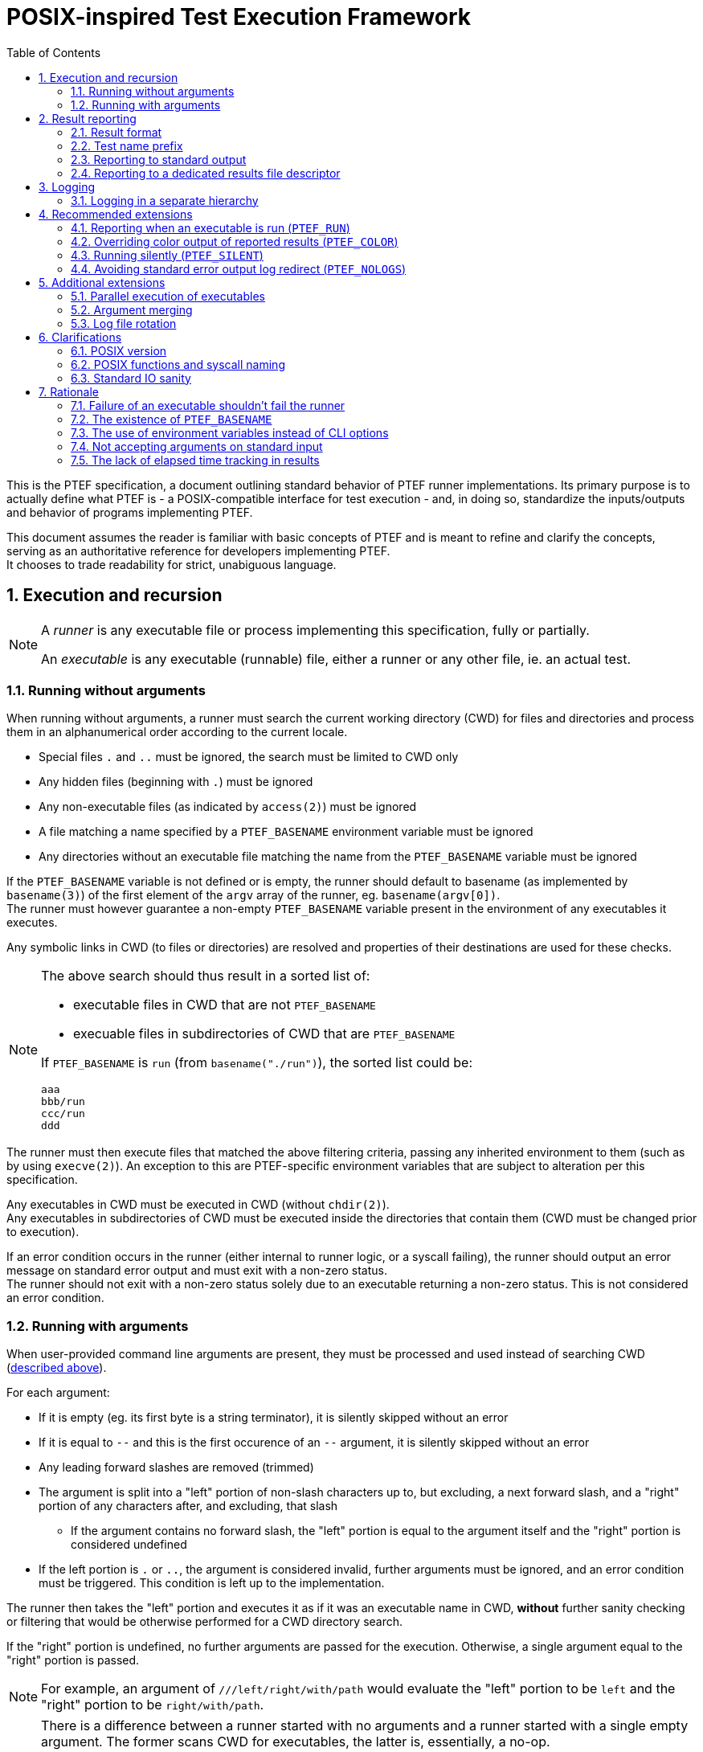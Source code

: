 = POSIX-inspired Test Execution Framework
:toc:
:numbered:

This is the PTEF specification, a document outlining standard behavior of PTEF
runner implementations. Its primary purpose is to actually define what PTEF
is - a POSIX-compatible interface for test execution - and, in doing so,
standardize the inputs/outputs and behavior of programs implementing PTEF.

This document assumes the reader is familiar with basic concepts of PTEF and is
meant to refine and clarify the concepts, serving as an authoritative reference
for developers implementing PTEF. +
It chooses to trade readability for strict, unabiguous language.

[[execution-and-recursion]]
== Execution and recursion

[NOTE]
--
A _runner_ is any executable file or process implementing this specification,
fully or partially.

An _executable_ is any executable (runnable) file, either a runner or any
other file, ie. an actual test.
--

[[running-without-arguments]]
=== Running without arguments

When running without arguments, a runner must search the current working
directory (CWD) for files and directories and process them in an alphanumerical
order according to the current locale.

* Special files `.` and `..` must be ignored, the search must be limited
  to CWD only
* Any hidden files (beginning with `.`) must be ignored
* Any non-executable files (as indicated by `access(2)`) must be ignored
* A file matching a name specified by a `PTEF_BASENAME` environment variable
  must be ignored
* Any directories without an executable file matching the name from the
  `PTEF_BASENAME` variable must be ignored

[[ptef-basename-default]]
If the `PTEF_BASENAME` variable is not defined or is empty, the runner should
default to basename (as implemented by `basename(3)`) of the first element of
the `argv` array of the runner, eg. `basename(argv[0])`. +
The runner must however guarantee a non-empty `PTEF_BASENAME` variable present
in the environment of any executables it executes.

Any symbolic links in CWD (to files or directories) are resolved and properties
of their destinations are used for these checks.

[NOTE]
--
The above search should thus result in a sorted list of:

* executable files in CWD that are not `PTEF_BASENAME`
* execuable files in subdirectories of CWD that are `PTEF_BASENAME`

If `PTEF_BASENAME` is `run` (from `basename("./run")`), the sorted list could
be:

----
aaa
bbb/run
ccc/run
ddd
----
--

The runner must then execute files that matched the above filtering criteria,
passing any inherited environment to them (such as by using `execve(2)`).
An exception to this are PTEF-specific environment variables that are subject
to alteration per this specification.

Any executables in CWD must be executed in CWD (without `chdir(2)`). +
Any executables in subdirectories of CWD must be executed inside the
directories that contain them (CWD must be changed prior to execution).

[[test-exit-code-handling]]
If an error condition occurs in the runner (either internal to runner logic,
or a syscall failing), the runner should output an error message on standard
error output and must exit with a non-zero status. +
The runner should not exit with a non-zero status solely due to an executable
returning a non-zero status. This is not considered an error condition.

[[running-with-arguments]]
=== Running with arguments

When user-provided command line arguments are present, they must be processed
and used instead of searching CWD
(<<running-without-arguments,described above>>).

For each argument:

* If it is empty (eg. its first byte is a string terminator), it is silently
  skipped without an error
* If it is equal to `--` and this is the first occurence of an `--` argument,
  it is silently skipped without an error
* Any leading forward slashes are removed (trimmed)
* The argument is split into a "left" portion of non-slash characters up to,
  but excluding, a next forward slash, and a "right" portion of any
  characters after, and excluding, that slash
** If the argument contains no forward slash, the "left" portion is equal
   to the argument itself and the "right" portion is considered undefined
* If the left portion is `.` or `..`, the argument is considered invalid,
  further arguments must be ignored, and an error condition must be triggered.
  This condition is left up to the implementation.

The runner then takes the "left" portion and executes it as if it was an
executable name in CWD, *without* further sanity checking or filtering that
would be otherwise performed for a CWD directory search.

If the "right" portion is undefined, no further arguments are passed for
the execution. Otherwise, a single argument equal to the "right" portion
is passed.

[NOTE]
--
For example, an argument of `///left/right/with/path` would evaluate the
"left" portion to be `left` and the "right" portion to be `right/with/path`.
--

[NOTE]
--
There is a difference between a runner started with no arguments and a runner
started with a single empty argument. The former scans CWD for executables,
the latter is, essentially, a no-op. +
External logic can thus easily verify runner sanity by passing a single empty
argument as the runner is guaranteed to not execute any tests (though it may
still perform out-of-spec sanity checks, setup, cleanup, etc.).

The `--` argument skip is for compatibility with runners using `getopt(3)` style
option arguments.

Also note that `left` and `left/` arguments are different - the former specifies
an executable named `left` to be run without arguments, the latter states to
run it with a single empty argument.
--

If the `PTEF_BASENAME` environment variable is unset or empty, the runner must
ensure that it is present in the environment of executed executables,
<<ptef-basename-default,defined using the same method as for a run without
arguments>>.

Runner exit code handling is also the same <<test-exit-code-handling,as in the
argument-less case>>.


[[result-reporting]]
== Result reporting

[[result-format]]
=== Result format

When an executed executable finishes, it returns a numerical exit code. A runner
must collect this code and report it as a _result_.

A _result_ is a single line consisting of

. a _status_, a string of any non-whitespace, usually uppercased, characters
. one or more tabs (ASCII `0x09`) or spaces (ASCII `0x20`)
. a _test name_, a string of any non-newline characters
. a newline character (ASCII `0x0a`), terminating the line

[NOTE]
--
For example

----
STATUS    test name here
----
--

A zero exit code must be assigned a status of `PASS`, a non-zero exit code
must be a status of `FAIL`.

[NOTE]
--
Any external code processing PTEF result lines must be able to deal with any
non-whitespace string as status, not just `PASS` and `FAIL`. This specification
intentionally invites custom user-defined statuses such as `SKIP`, `WAIVE`,
`IGN`, etc. +
Therefore, any external code should filter out any result lines with statuses
it doesn't know how to parse.
--

In case of an executable in CWD, a test name is equal to the file name of
the executable. +
In case of an executable inside a directory (named after `PTEF_BASENAME`),
the directory name becomes the test name.

[[ptef-prefix]]
=== Test name prefix

When creating a result line, the value of the `PTEF_PREFIX` variable must be
prepended to a test name, separated from it by a forward slash.
If the variable is unset, it should be treated as empty.

Independently, whenever a runner runs an executable, it must append the
test name to `PTEF_PREFIX` present in the environment of the executable,
separated by a forward slash.
If the variable is unset, it should be treated as empty.

[NOTE]
--
If the current `PTEF_PREFIX` is `/prefix` and there is a test named `testname`
(regardless if that is an executable in CWD called `testname` or an executable
named after `PTEF_BASENAME` present in a directory named `testname`), the
result will look like

----
PASS /prefix/testname
----

and the executable would see `PTEF_PREFIX` equal to `/prefix/testname` in its
environment.

If the current `PTEF_PREFIX` is empty or unset, it would look like

----
PASS /testname
----

and the executable would see `PTEF_PREFIX` as `/testname`.
--

[[reporting-to-stdout]]
=== Reporting to standard output

Result lines must be written to standard output (file descriptor number 1).

A runner may color the output if the standard output is attached to a terminal
(`tcgetattr(3)` doesn't fail with `ENOTTY`). Specific colors are not defined
here.

[[report-stdout-locking]]
Prior to writing a result line, the standard output should be locked for
writing using a POSIX advisory record lock (`fcntl(fd, F_SETLKW, ..)`) with
a maximum range of bytes (`.l_whence = SEEK_SET`, `.l_start = 0`, `.l_len = 0`).

[[ptef-results-fd]]
=== Reporting to a dedicated results file descriptor

If the `PTEF_RESULTS_FD` variable is set and non-empty, it defines a numerical
file descriptor to which the runner must write the result line in addition
to standard output. This output must never be colored.

This file descriptor should also be locked <<report-stdout-locking,in the same
way as standard output>>. If a runner chooses to do so, it must first hold
a successfully acquired lock for standard output *before* it attempts locking
`PTEF_RESULTS_FD`, to prevent a deadlock.


[[logging]]
== Logging

A runner must redirect the standard error output of any executables it runs
to log files, one log file per executable. The name of this log file must be
the same as the executable file name, with `.log` appended at the end. +
Standard (non-error) output must not be redirected in any way.

If the log file already exists, the runner must ensure its previous content
is discarded (by truncating or removing/creating the file).

Log files must be created in a directory named `logs` located in CWD.

[[logging-ptef-logs]]
=== Logging in a separate hierarchy

If the `PTEF_LOGS` environment variable is defined and non-empty, it specifies
an alternate location for log files. In this case, a runner must not create or
use the `logs` directory in CWD.

If the location doesn't exist or is not a directory, the runner must treat this
as an error condition.

Inside the log location, the runner must recursively create a directory path
equal to the value of `PTEF_PREFIX`, if it doesn't exist already. The actual
log file is then placed inside the leaf directory of this path.

[NOTE]
--
If `PTEF_LOGS` is `/log/location`, `PTEF_PREFIX` is `/example/prefix`, and
the test name is `testname`, the full path to the log file would be

----
/log/location/example/prefix/testname.log
----
--

The runner must further ensure that `PTEF_LOGS` present in an environment
of an executable is modified to always point to the same log location as the one
used by the current runner. +
If `PTEF_LOGS` is an absolute path, no action is necessary. If it is a relative
path and the executable is inside a subdirectory of CWD, the runner must
prepend `../` to the `PTEF_LOGS` present in the environment of the executable.


[[recommended-extensions]]
== Recommended extensions

A runner should implement each of these features. If it does, it must follow
the specification of each feature it implements, as described below.

[[ptef-run]]
=== Reporting when an executable is run (`PTEF_RUN`)

If the `PTEF_RUN` environment variable is set and non-empty, the runner must
emit, prior to running an executable, a result with `RUN` as the status and
the same test name that would be later used for `PASS` or `FAIL` when reporting
exit status of the executable.

[NOTE]
--
For example (`RUN` is reported first, then the executable runs, then it
finishes successfully, and finally `PASS` is reported):

----
RUN   /prefix/some/test
PASS  /prefix/some/test
----
--

[[ptef-color]]
=== Overriding color output of reported results (`PTEF_COLOR`)

If the `PTEF_COLOR` environment variable is defined and non-empty, it overrides
the standard output terminal autodetection logic, forcing the standard output
reporting to be either

* always with colors if the variable is set to `1`
* always without colors if the variable set to any other non-empty value,
  ie. `0`

If the runner does not support color in its output, it should ignore this
variable.

[[ptef-silent]]
=== Running silently (`PTEF_SILENT`)

If the `PTEF_SILENT` environment variable is set and non-empty, any results
that would normally be reported to standard output must be suppressed.

Reporting to `PTEF_RESULTS_FD` is unaffected.

[NOTE]
--
This must not redirect the standard output in any way, eg. if a non-runner
executable writes to standard output, the write must not be suppressed.
--

[[ptef-nologs]]
=== Avoiding standard error output log redirect (`PTEF_NOLOGS`)

If the `PTEF_NOLOGS` environment variable is set and non-empty, the runner must
not redirect the standard error output of executables it runs to log files,
leaving it connected to the current runner's standard error output.

[NOTE]
--
This is very useful for quick debugging if any executables (tests) are
configured to print verbose output on stderr, such as `set -x` for bash scripts.
--

The runner may still create log directories and even log files for test names
as if it was about to redirect the output.


[[additional-extensions]]
== Additional extensions

A runner may choose to implement any of these features. If it does, it must
follow the specification of each feature it implements, as described below.

[[parallel-execution]]
=== Parallel execution of executables

When instructed by a user, a runner must run executables in parallel. This
applies both when running with and without arguments.

The runner must further allow the user to restrict the maximum amount of
executables running at any time, or "jobs".

[NOTE]
--
This applies to executables in CWD only, the parallelism doesn't propagate
throughout a hierarchy unless the user independently instructs multiple levels
of the hierarchy to run in parallel.
--

[[argument-merging]]
=== Argument merging

A runner may choose to, without disclosing this to the user, coalesce successive
arguments sharing a common "left" portion (executable name) and then run this
executable only once, passing it multiple arguments ("right" portions), instead
of running the executable multiple times, each time with a single argument.

If this "argument merging" happens, the runner must guarantee that arguments
are passed in the same order as without merging, eg. that a different "left"
potion aborts a merge. +
Similarly, if an argument triggers an error condition due to its format, all
previous arguments must be executed, as they would be in a case without merging.

[NOTE]
--
A runner run with `foo/arg1 foo/arg2 bar/arg1 foo/arg3` would actually execute

----
./foo arg1 arg2
./bar arg1
./foo arg3
----

instead of a non-merged run

----
./foo arg1
./foo arg2
./bar arg1
./foo arg3
----
--

A runner using this feature by default must allow the user to disable it.

[NOTE]
--
Argument merging may modify the behavior of parallel execution - depending
on the implementation, a single executable run with multiple arguments might
count as one "job", whereas it would count as multiple if run without merging.
--

[[log-rotation]]
=== Log file rotation

Instead of discarding previous log file contents, a runner may choose to,
without disclosing this to the user, rename the log file instead.

This rename must follow a specific file naming scheme

* `exec.log` to `exec.log.1`
* `exec.log.1` to `exec.log.2`
* ...
* `exec.log.8` to `exec.log.9`

A runner using this feature by default must allow the user to disable it.


[[clarifications]]
== Clarifications

[[posix-version]]
=== POSIX version

The oldest version a runner can rely on being available is POSIX.1-2008.
Earlier POSIX versions are not supported.

[[posix-functions-and-syscall-naming]]
=== POSIX functions and syscall naming

Unless otherwise specified, references to library functions or syscalls refer
to functionality provided by those functions or syscalls, not to their
identifier names. Ie. a reference to `access(2)` permits the use of other
POSIX-standard syscalls that provide the same function, such as `faccessat(2)`.

[[stdio-sanity]]
=== Standard IO sanity

A runner may rely on file descriptors 0, 1 and 2 to be open. When run with any
of these closed, runner behavior is undefined.

A runner can therefore rely on `dup(2)` returning 3 or higher.


[[rationale]]
== Rationale

=== Failure of an executable shouldn't fail the runner

While it may be obvious for a runner to return non-zero exit code if at least
one of its executables returns non-zero (propagating failure upwards), there
are notable drawbacks to doing so.

* It requires rarely-used code paths which may not be well tested and thus
  a failure might go unnoticed
** This is a real issue for programming languages which don't explicitly require
   the caller to collect exit status, such as bash, in contrast to frameworks
   that do, such as `waitpid(2)`
* It provides little actual value
** It is convenient, but grepping a file created with `PTEF_RESULTS_FD` for
   `^FAIL` is not much harder
* Failure of a test suite is a complex state
** A single `FAIL` result is only one of failure states - a suite may consider
   a custom `SKIP` status in a production run a failure, or it might compare
   the full list of `PASS` results to a reference and fail if one or more
   results are missing
* External result-waiving logic would not work
** If there's only one `FAIL` for a specific test, post-processing can be
   applied to a `PTEF_RESULTS_FD` created file, auto-waiving known ``FAIL``s.
** If this would propagate to parents, the waiving logic would be significantly
   more complex and imprecise (see below)
* It loses information, making runner error indistinguishable from exec failure
** An internal runner error would otherwise get its own result (reported by the
   runner's parent), allowing the user to distinguish it from an executable
   returning non-zero, whereas by propagating failure, a runner error may be
   hidden

These factors contributed to the decision of making a runner not propagate
the non-zero exit code upwards and only report a `FAIL`, exiting successfully
if no error condition has occured.

See <<test-exit-code-handling,exit code handling in previous chapters>>.

=== The existence of `PTEF_BASENAME`

Earlier versions of this specification required the runner to simply search
for `basename(argv[0])` in any subdirectories and execute anything found.
This proved to be sufficient as long as any subrunners were always in
subdirectories, as `execve(2)` would always result in a `basename(argv[0])`
equal to the parent runner, *even for interpreted scripts*.

This is because the script filename is given to an interpreter as `argv[1]`
so the interpreter can make it appear as `$0` (bash), `sys.argv[0]` (python),
etc.

Subrunners in CWD must have, by implication, a different filename from their
parent runner (ie. `run` executing `subrun`), but they still must be provided
with the original `argv[0]`, making further recursion possible. +
This is not an issue for binary executables as the parent runner can pass
the `subrun` file path and `argv[0]` separately to `execve(2)`, and, indeed,
the new subrunner process sees its `argv[0]` as `run`, correctly.

However a documented limitation of `execve(2)` is that the kernel discards
`argv[0]` in the passed array when running interpreted scripts, replacing it
it with the interpreter path, so not even the interpreter has access to the
original `argv[0]`.

Since interpreted runners are an important use case for PTEF, a replacement
solution of using an environment variable was chosen instead.

To allow symlink-based runners (zero configuration) setups, runners are still
required to default to `basename(argv[0])` if `PTEF_RUNNER` is undefined,
ie. for the first (root) runner of a hierarchy.

=== The use of environment variables instead of CLI options

While a runner is free to implement any `getopt(3)`-like option arguments,
this specification leans environment variables instead. In theory, a runner
could be required to pass any option arguments to subrunners and thus
propagate a requested feature throughout a hierarchy, environment variables
are guaranteed to propagate automatically even if a runner doesn't touch them
and are thus a better fit.

Further, while POSIX.1-2008 defines some guidelines for CLI option format,
namely
http://pubs.opengroup.org/onlinepubs/9699919799/basedefs/V1_chap12.html[the Utility Argument Syntax section],
and while many programming languages support `POSIXLY_CORRECT`, the CLI
interface is hardly standard:

* Despite the POSIX recommendations, many languages implement option arguments
  differently in subtle ways (ie. silently treating `-1` as option argument)
* Some languages implement more programmer-friendly interfaces compared to
  their ``getopt(3)``-based implementation, thus discourating `getopt(3)` use
* POSIX specifies only single-letter options, thus limiting the namespace
  and causing potential conflicts
* Options with non-trivial arguments (whitespaces, newlines) are hard to pass
  correctly

A runner is however still free to use option arguments, ie. as a shorthand
for exporting environment variables for subrunners, however these are
non-standard.

=== Not accepting arguments on standard input

There is currently no great way of passing an arbitrary amount of arguments
to a runner - CLI is limited in length (4K in POSIX, 2MB on Linux) and while
one can use `xargs(1)` to split a huge list of arguments into one-cmdline-sized
separate runner executions, this prevents effective argument merging, which,
while it shouldn't break anything, can cost extra time if some sub-runner has
long setup/cleanup times, ie. virtual machine testing.

One idea is to have an environment variable (or an `-` argument) instructing
a runner to accept arguments from stdin instead of the command line. +
This, however, has several issues.

* The runner would have to implement `xargs(1)`-like cmdline splitting
  functionality when passing arguments to executables, as the amount of incoming
  arguments for an executable can now exceed the maximum cmdline length
* Alternatively, it could pass arguments via an executable's stdin, requiring
  each (non-runner non-PTEF) executable to read stdin or risk blocking on
  or failing system utilities or library functions (used by an executable)
  which do read stdin

Ultimately, running with huge lists of arguments was never intended to be the
primary way of executing a suite using this framework. The use case was a manual
tester investigating issues by running individual tests or intentionally running
only a portion of a suite (by specifying a single argument with a path to
a hierarchy subtree). +
A test suite can always implement file based or environment variable based lists
of executables that its runner wrappers read and execute.

Another use for reading stdin could be substitution for CWD scanning logic
(running without arguments) - in this way, a runner could be customized to ie.
ignore specific executable names. This is also an unnecessary complication and
can be implemented without drawbacks in a runner wrapper by listing CWD,
filtering the list, and splitting it into cmdline-sized argument lists passed
(via `xargs(1)`) to the runner. +
Since all arguments will always be without a `/`, no arguments are passed to
executables and no argument merging occurs.

=== The lack of elapsed time tracking in results

Some test result formats (jUnit, xUnit, NUnit, etc.) track how long a test
spent executing (duration) or it start/end timestamps. While it would be
possible to have a 3rd column in the PTEF result line, it would be a red
herring.

Duration is just one of many parameters one might want to track for a test,
memory usage might be another, CPU time, number of syscalls or even network
data sent/received, etc. Therefore, PTEF leaves this up to the user to implement
ie. via runner wrappers.

This can be done re-using the PTEF result format, encoding the metadata as
a part of the test name - either by following the standard format (prepending
prefix) or by creating an incompatible one (inserting one or more columns
between status and test name).

Another approach might be logging this separately, ie. in a CSV file, and
processing the performance results (checking for deviations) separately.

Yet another approach is to not measure duration of tests, but regularly report
out timestamps using a custom status, serving both as keepalive entries
as well as test duration estimates (when post-processed).

All of these can be easily done in a top-level runner wrapper.
